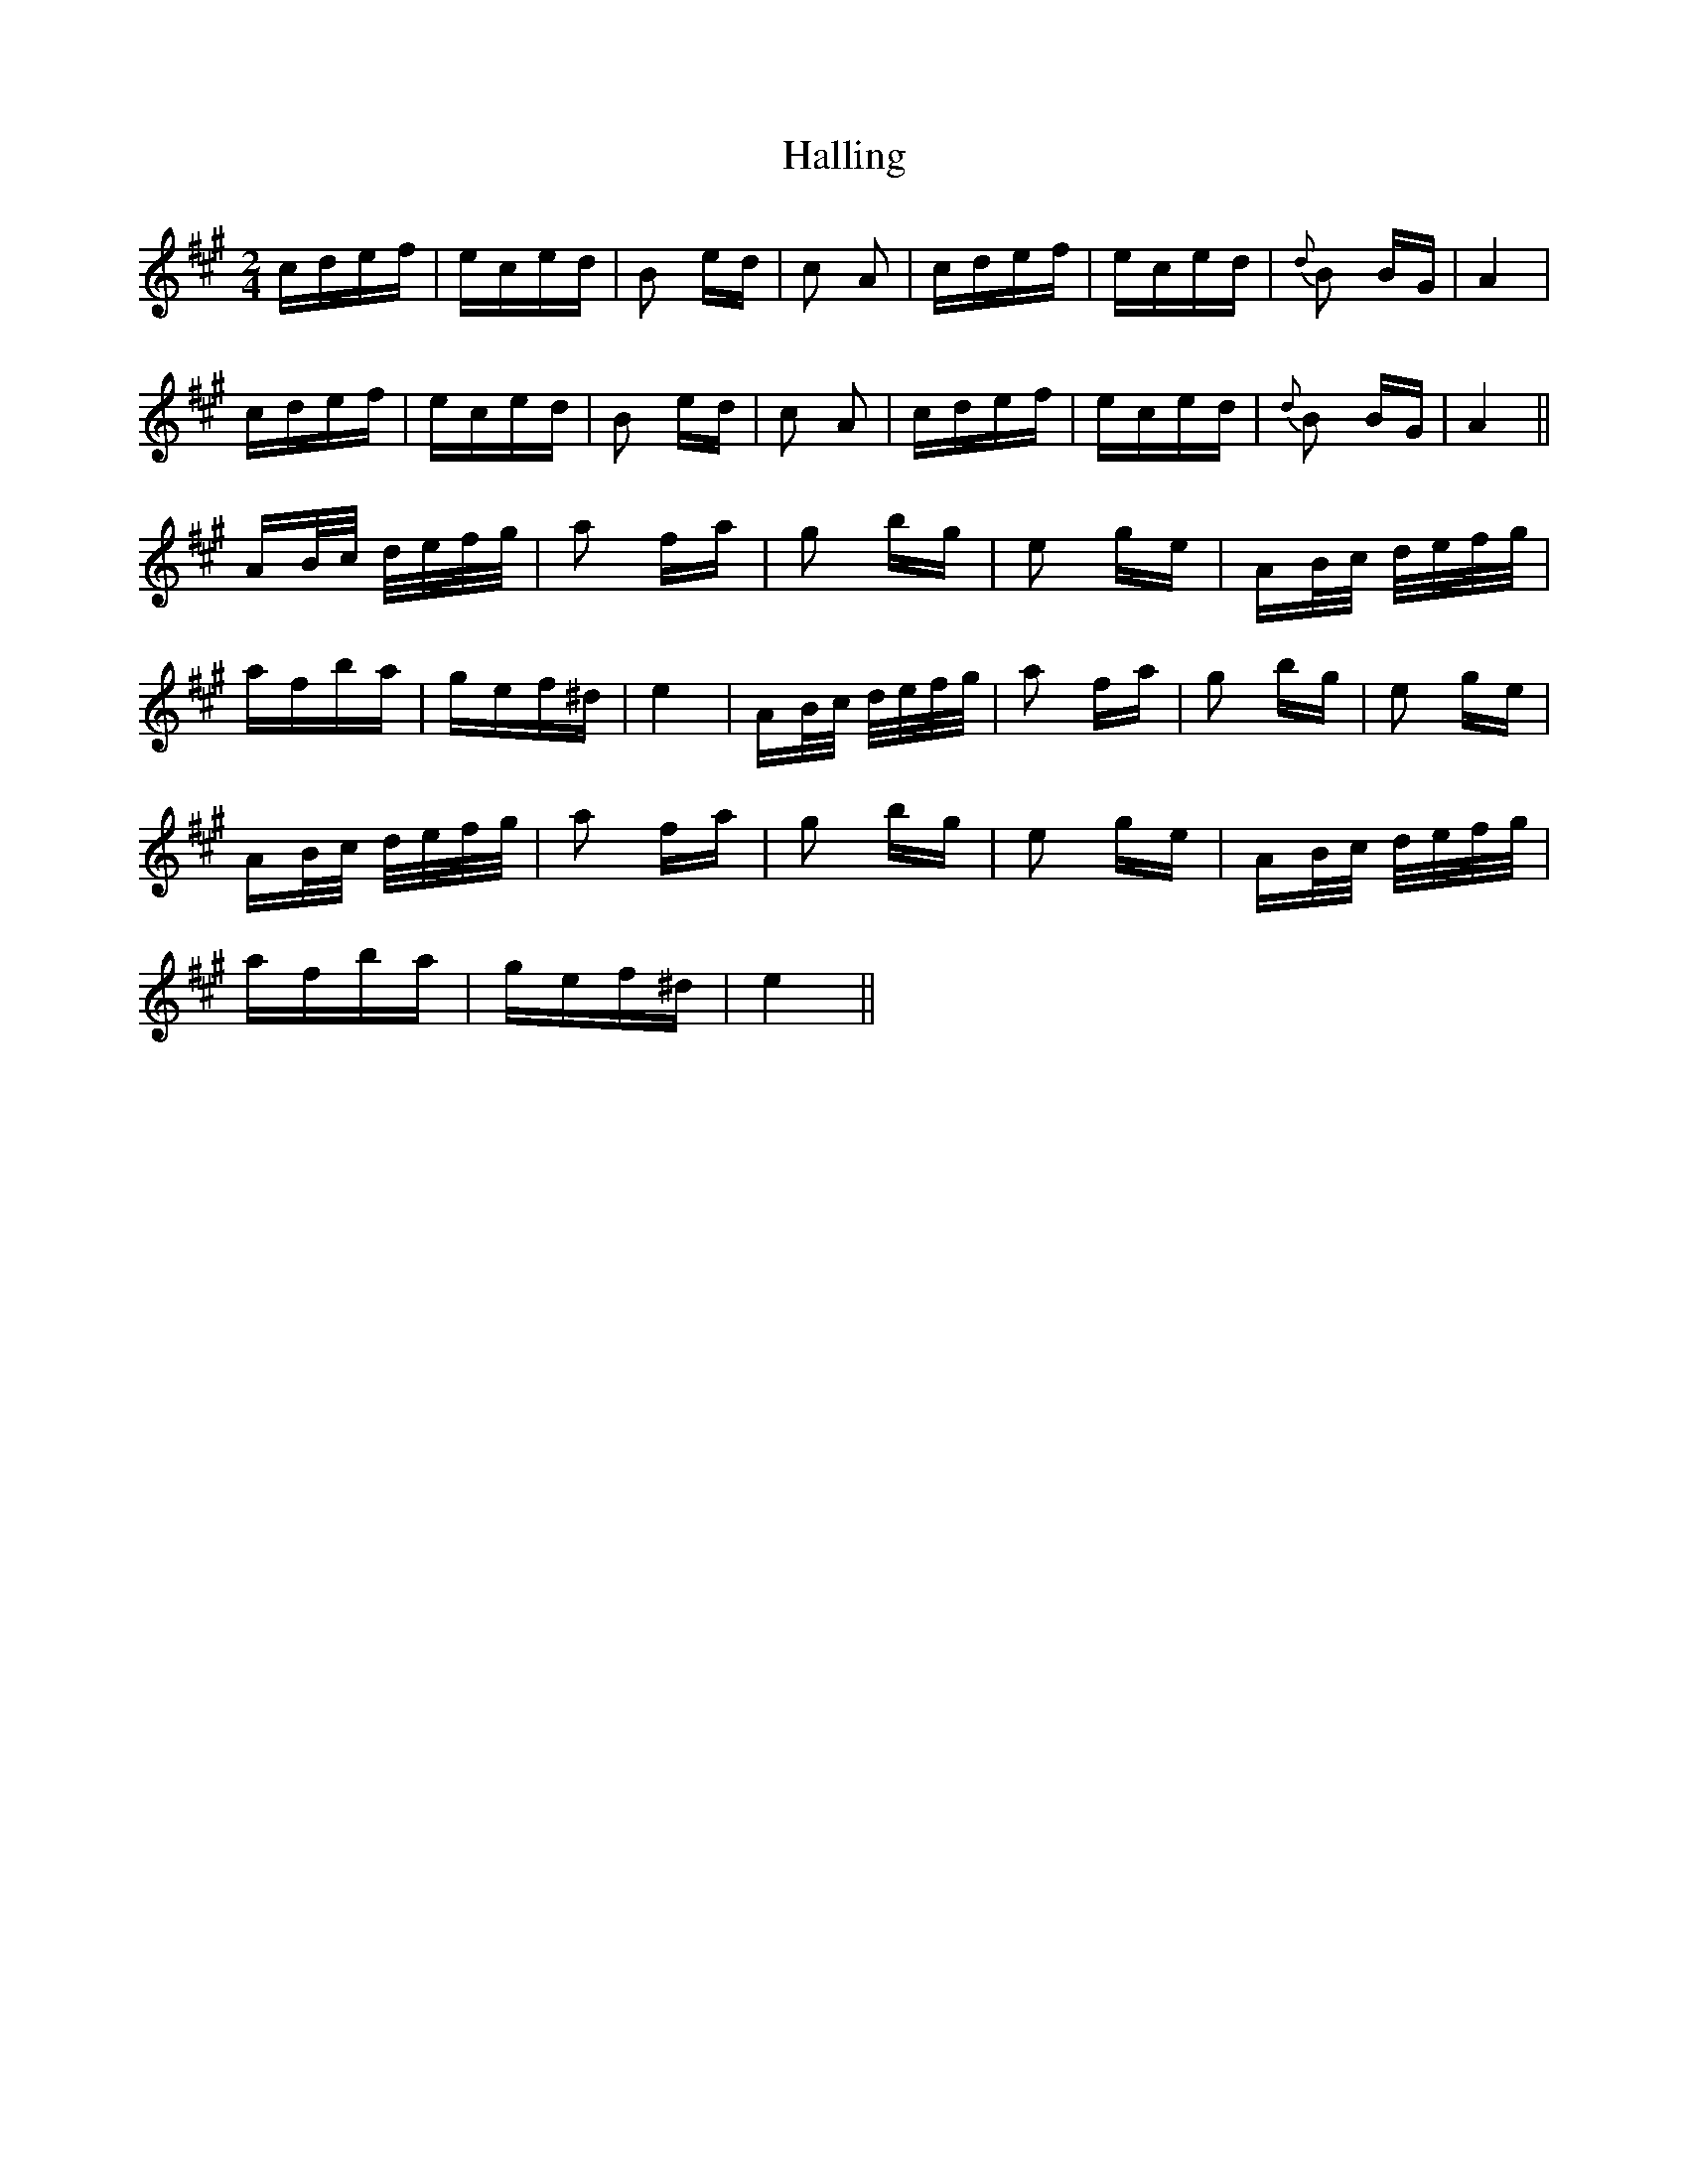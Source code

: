 X: 16532
T: Halling
R: polka
M: 2/4
K: Amajor
cdef|eced|B2 ed|c2 A2|cdef|eced|{d}B2 BG|A4|
cdef|eced|B2 ed|c2 A2|cdef|eced|{d}B2 BG|A4||
AB/c/ d/e/f/g/|a2 fa|g2 bg|e2 ge|AB/c/ d/e/f/g/|
afba|gef^d|e4|AB/c/ d/e/f/g/|a2 fa|g2 bg|e2 ge|
AB/c/ d/e/f/g/|a2 fa|g2 bg|e2 ge|AB/c/ d/e/f/g/|
afba|gef^d|e4||

